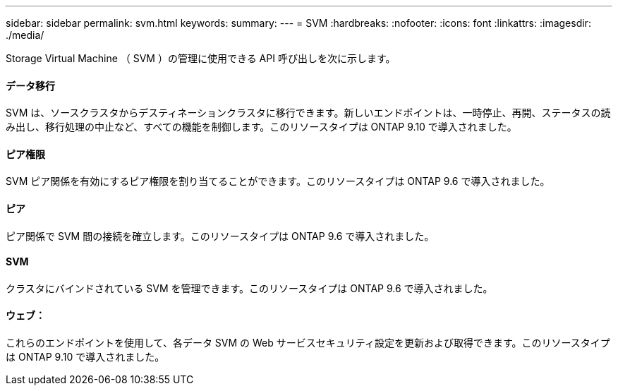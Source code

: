 ---
sidebar: sidebar 
permalink: svm.html 
keywords:  
summary:  
---
= SVM
:hardbreaks:
:nofooter: 
:icons: font
:linkattrs: 
:imagesdir: ./media/


[role="lead"]
Storage Virtual Machine （ SVM ）の管理に使用できる API 呼び出しを次に示します。



==== データ移行

SVM は、ソースクラスタからデスティネーションクラスタに移行できます。新しいエンドポイントは、一時停止、再開、ステータスの読み出し、移行処理の中止など、すべての機能を制御します。このリソースタイプは ONTAP 9.10 で導入されました。



==== ピア権限

SVM ピア関係を有効にするピア権限を割り当てることができます。このリソースタイプは ONTAP 9.6 で導入されました。



==== ピア

ピア関係で SVM 間の接続を確立します。このリソースタイプは ONTAP 9.6 で導入されました。



==== SVM

クラスタにバインドされている SVM を管理できます。このリソースタイプは ONTAP 9.6 で導入されました。



==== ウェブ：

これらのエンドポイントを使用して、各データ SVM の Web サービスセキュリティ設定を更新および取得できます。このリソースタイプは ONTAP 9.10 で導入されました。
